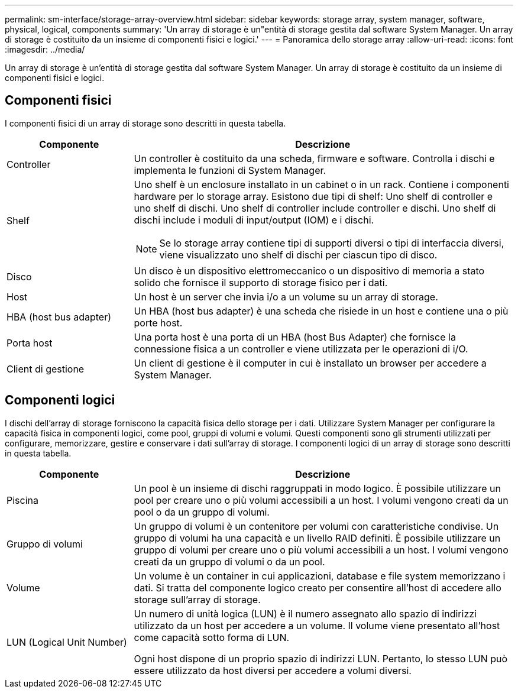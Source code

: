 ---
permalink: sm-interface/storage-array-overview.html 
sidebar: sidebar 
keywords: storage array, system manager, software, physical, logical, components 
summary: 'Un array di storage è un"entità di storage gestita dal software System Manager. Un array di storage è costituito da un insieme di componenti fisici e logici.' 
---
= Panoramica dello storage array
:allow-uri-read: 
:icons: font
:imagesdir: ../media/


[role="lead"]
Un array di storage è un'entità di storage gestita dal software System Manager. Un array di storage è costituito da un insieme di componenti fisici e logici.



== Componenti fisici

I componenti fisici di un array di storage sono descritti in questa tabella.

[cols="1a,3a"]
|===
| Componente | Descrizione 


 a| 
Controller
 a| 
Un controller è costituito da una scheda, firmware e software. Controlla i dischi e implementa le funzioni di System Manager.



 a| 
Shelf
 a| 
Uno shelf è un enclosure installato in un cabinet o in un rack. Contiene i componenti hardware per lo storage array. Esistono due tipi di shelf: Uno shelf di controller e uno shelf di dischi. Uno shelf di controller include controller e dischi. Uno shelf di dischi include i moduli di input/output (IOM) e i dischi.

[NOTE]
====
Se lo storage array contiene tipi di supporti diversi o tipi di interfaccia diversi, viene visualizzato uno shelf di dischi per ciascun tipo di disco.

====


 a| 
Disco
 a| 
Un disco è un dispositivo elettromeccanico o un dispositivo di memoria a stato solido che fornisce il supporto di storage fisico per i dati.



 a| 
Host
 a| 
Un host è un server che invia i/o a un volume su un array di storage.



 a| 
HBA (host bus adapter)
 a| 
Un HBA (host bus adapter) è una scheda che risiede in un host e contiene una o più porte host.



 a| 
Porta host
 a| 
Una porta host è una porta di un HBA (host Bus Adapter) che fornisce la connessione fisica a un controller e viene utilizzata per le operazioni di i/O.



 a| 
Client di gestione
 a| 
Un client di gestione è il computer in cui è installato un browser per accedere a System Manager.

|===


== Componenti logici

I dischi dell'array di storage forniscono la capacità fisica dello storage per i dati. Utilizzare System Manager per configurare la capacità fisica in componenti logici, come pool, gruppi di volumi e volumi. Questi componenti sono gli strumenti utilizzati per configurare, memorizzare, gestire e conservare i dati sull'array di storage. I componenti logici di un array di storage sono descritti in questa tabella.

[cols="1a,3a"]
|===
| Componente | Descrizione 


 a| 
Piscina
 a| 
Un pool è un insieme di dischi raggruppati in modo logico. È possibile utilizzare un pool per creare uno o più volumi accessibili a un host. I volumi vengono creati da un pool o da un gruppo di volumi.



 a| 
Gruppo di volumi
 a| 
Un gruppo di volumi è un contenitore per volumi con caratteristiche condivise. Un gruppo di volumi ha una capacità e un livello RAID definiti. È possibile utilizzare un gruppo di volumi per creare uno o più volumi accessibili a un host. I volumi vengono creati da un gruppo di volumi o da un pool.



 a| 
Volume
 a| 
Un volume è un container in cui applicazioni, database e file system memorizzano i dati. Si tratta del componente logico creato per consentire all'host di accedere allo storage sull'array di storage.



 a| 
LUN (Logical Unit Number)
 a| 
Un numero di unità logica (LUN) è il numero assegnato allo spazio di indirizzi utilizzato da un host per accedere a un volume. Il volume viene presentato all'host come capacità sotto forma di LUN.

Ogni host dispone di un proprio spazio di indirizzi LUN. Pertanto, lo stesso LUN può essere utilizzato da host diversi per accedere a volumi diversi.

|===